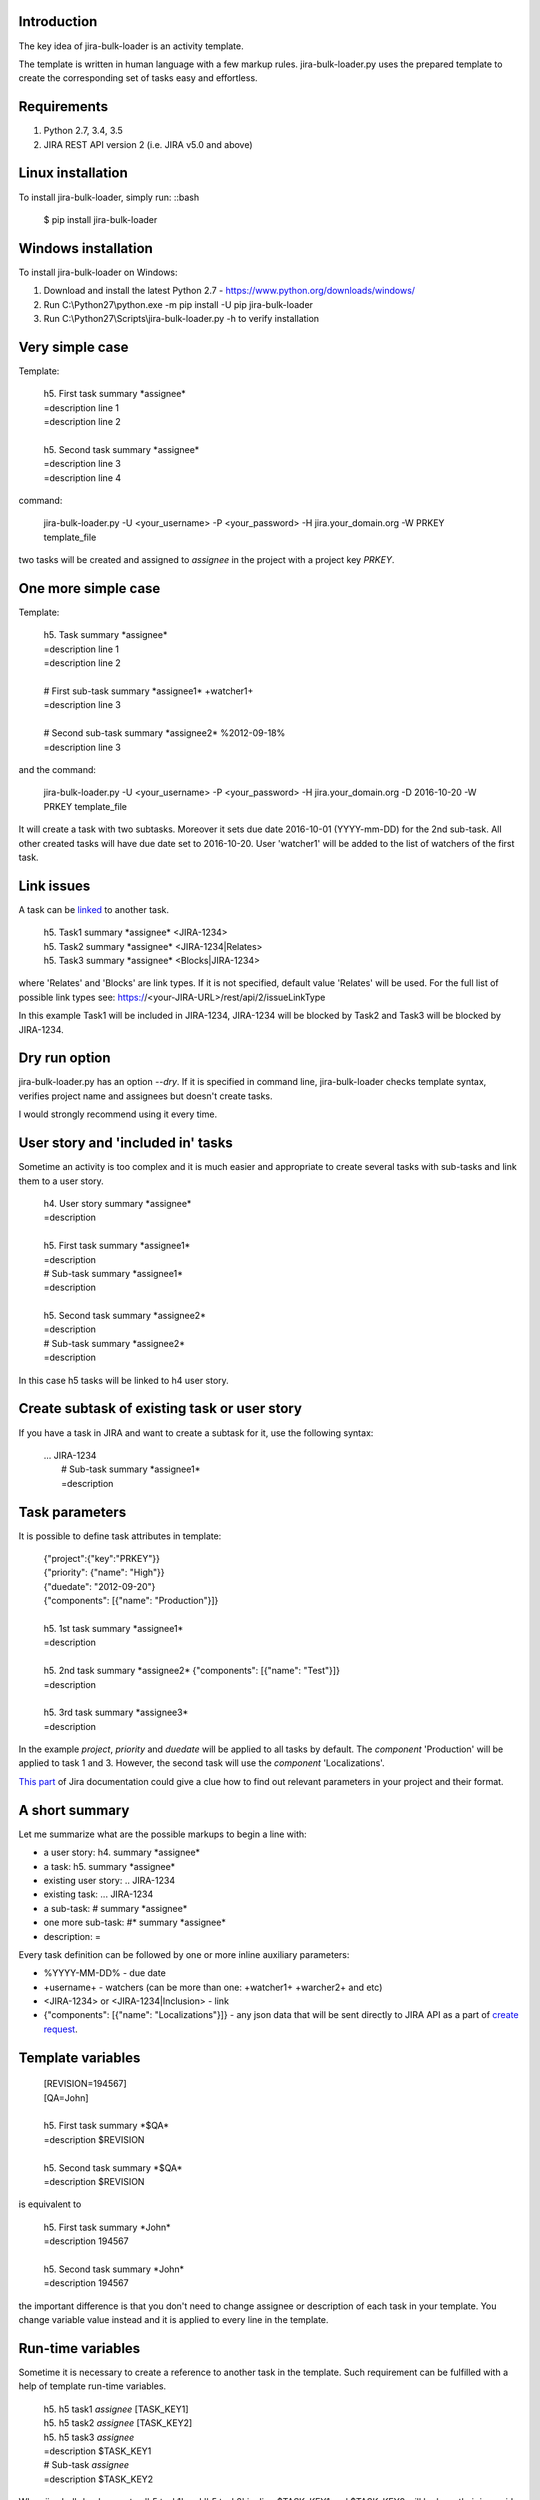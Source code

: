 Introduction
============

The key idea of jira-bulk-loader is an activity template.

The template is written in human language with a few markup rules.
jira-bulk-loader.py uses the prepared template to create the corresponding
set of tasks easy and effortless.


Requirements
============

#. Python 2.7, 3.4, 3.5
#. JIRA REST API version 2 (i.e. JIRA v5.0 and above)


Linux installation
==================

To install jira-bulk-loader, simply run: ::bash

    $ pip install jira-bulk-loader


Windows installation
====================

To install jira-bulk-loader on Windows:

#. Download and install the latest Python 2.7 - https://www.python.org/downloads/windows/
#. Run C:\\Python27\\python.exe -m pip install -U pip jira-bulk-loader
#. Run C:\\Python27\\Scripts\\jira-bulk-loader.py -h to verify installation


Very simple case
================

Template:

    | 	h5. First task summary \*assignee\*
    |	=description line 1
    | 	=description line 2
    |
    | 	h5. Second task summary \*assignee\*
    | 	=description line 3
    | 	=description line 4

command:

    jira-bulk-loader.py -U <your_username> -P <your_password> \
    -H jira.your_domain.org -W PRKEY template_file

two tasks will be created and assigned to *assignee* in the project
with a project key *PRKEY*.



One more simple case
====================

Template:

    | 	h5. Task summary \*assignee\*
    |	=description line 1
    | 	=description line 2
    |
    | 	# First sub-task summary \*assignee1\* +watcher1+
    | 	=description line 3
    |
    |	# Second sub-task summary \*assignee2\* %2012-09-18%
    | 	=description line 3

and the command:

    jira-bulk-loader.py -U <your_username> -P <your_password> \
    -H jira.your_domain.org -D 2016-10-20 -W PRKEY template_file

It will create a task with two subtasks.
Moreover it sets due date 2016-10-01 (YYYY-mm-DD) for the 2nd sub-task.
All other created tasks will have due date set to 2016-10-20.
User 'watcher1' will be added to the list of watchers of the first task.


Link issues
===========

A task can be `linked <https://jira.wargaming.net/rest/api/2/issueLinkType>`_ to another task.

    | h5. Task1 summary \*assignee\* <JIRA-1234>
    | h5. Task2 summary \*assignee\* <JIRA-1234|Relates>
    | h5. Task3 summary \*assignee\* <Blocks|JIRA-1234>

where 'Relates' and 'Blocks' are link types.
If it is not specified, default value 'Relates' will be used.
For the full list of possible link types see: https://<your-JIRA-URL>/rest/api/2/issueLinkType

In this example Task1 will be included in JIRA-1234, JIRA-1234 will be blocked
by Task2 and Task3 will be blocked by JIRA-1234.


Dry run option
==============

jira-bulk-loader.py has an option *--dry*. If it is specified in command line,
jira-bulk-loader checks template syntax, verifies project name and assignees
but doesn't create tasks.

I would strongly recommend using it every time.



User story and 'included in' tasks
==================================

Sometime an activity is too complex and it is much easier and appropriate
to create several tasks with sub-tasks and link them to a user story.

    | 	h4. User story summary \*assignee\*
    |	=description
    |
    | 	h5. First task summary \*assignee1\*
    |	=description
    | 	# Sub-task summary \*assignee1\*
    | 	=description
    |
    | 	h5. Second task summary \*assignee2\*
    |	=description
    | 	# Sub-task summary \*assignee2\*
    | 	=description

In this case h5 tasks will be linked to h4 user story.



Create subtask of existing task or user story
==============================================

If you have a task in JIRA and want to create a subtask for it,
use the following syntax:

    | ... JIRA-1234
    |   # Sub-task summary \*assignee1\*
    |   =description



Task parameters
===============

It is possible to define task attributes in template:

    |	{"project":{"key":"PRKEY"}}
    |	{"priority": {"name": "High"}}
    |	{"duedate": "2012-09-20"}
    |	{"components": [{"name": "Production"}]}
    |
    | 	h5. 1st task summary \*assignee1\*
    |	=description
    |
    | 	h5. 2nd task summary \*assignee2\* {"components": [{"name": "Test"}]}
    |	=description
    |
    | 	h5. 3rd task summary \*assignee3\*
    |	=description

In the example *project*, *priority* and *duedate* will be applied to all
tasks by default. The *component* 'Production' will be applied to task 1 and 3.
However, the second task will use the *component* 'Localizations'.

`This part <http://docs.atlassian.com/jira/REST/latest/#id200060>`_ of Jira documentation could give a clue how to find out relevant parameters in your project and their format.



A short summary
===============

Let me summarize what are the possible markups to begin a line with:

- a user story: h4. summary \*assignee\*
- a task: h5. summary \*assignee\*
- existing user story: .. JIRA-1234
- existing task: ... JIRA-1234
- a sub-task: # summary \*assignee\*
- one more sub-task: #* summary \*assignee\*
- description: =

Every task definition can be followed by one or more inline auxiliary
parameters:

- %YYYY-MM-DD% - due date
- +username+ - watchers (can be more than one: +watcher1+ +warcher2+ and etc)
- <JIRA-1234> or <JIRA-1234|Inclusion> - link
- {"components": [{"name": "Localizations"}]} - any json data that will be sent directly to JIRA API as a part of `create request <https://docs.atlassian.com/jira/REST/latest/#d2e4264>`_.



Template variables
==================

    |	[REVISION=194567]
    |	[QA=John]
    |
    | 	h5. First task summary \*$QA\*
    |	=description $REVISION
    |
    | 	h5. Second task summary \*$QA\*
    |	=description $REVISION

is equivalent to

    | 	h5. First task summary \*John\*
    |	=description 194567
    |
    | 	h5. Second task summary \*John\*
    |	=description 194567

the important difference is that you don't need to change assignee or
description of each task in your template. You change variable value instead
and it is applied to every line in the template.


Run-time variables
==================

Sometime it is necessary to create a reference to another task in the template.
Such requirement can be fulfilled with a help of template run-time variables.

    |  h5. h5 task1 *assignee* [TASK_KEY1]
    |  h5. h5 task2 *assignee* [TASK_KEY2]
    |  h5. h5 task3 *assignee*
    |  =description $TASK_KEY1
    |  # Sub-task *assignee*
    |  =description $TASK_KEY2

When jira-bulk-loader creates 'h5 task1' and 'h5 task2' in Jira,
$TASK_KEY1 and $TASK_KEY2 will be have their issue_id.

The only restriction is: you can't reference a task that has not been
created yet, i.e. a template variable cannot be used before assignment.


Issues and new ideas
====================

If you found an issue or if you have an idea of improvement please visit `https://github.com/oktopuz/jira-bulk-loader/issues <https://github.com/oktopuz/jira-bulk-loader/issues>`_



